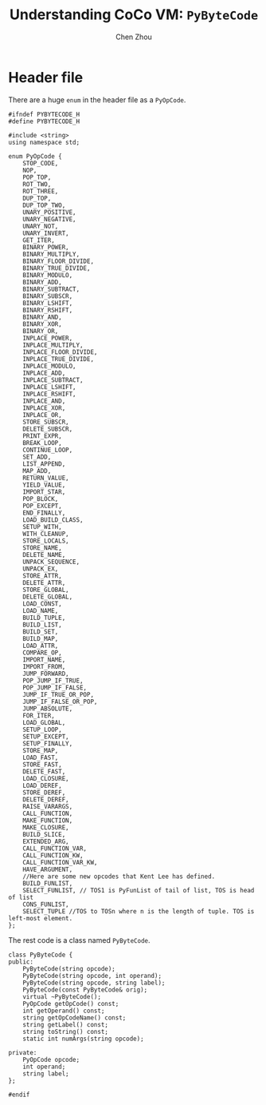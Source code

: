 #+TITLE: Understanding CoCo VM: ~PyByteCode~
#+AUTHOR: Chen Zhou

* Header file

There are a huge ~enum~ in the header file as a ~PyOpCode~.

#+BEGIN_SRC c++ :tangle ./export/PyByteCode.h
  #ifndef PYBYTECODE_H
  #define PYBYTECODE_H

  #include <string>
  using namespace std;

  enum PyOpCode {
	  STOP_CODE,
      NOP,
      POP_TOP,
      ROT_TWO,
      ROT_THREE,
      DUP_TOP,
      DUP_TOP_TWO,
      UNARY_POSITIVE,
      UNARY_NEGATIVE,
      UNARY_NOT,
      UNARY_INVERT,
      GET_ITER,
      BINARY_POWER,
      BINARY_MULTIPLY,
      BINARY_FLOOR_DIVIDE,
      BINARY_TRUE_DIVIDE,
      BINARY_MODULO,
      BINARY_ADD,
      BINARY_SUBTRACT,
      BINARY_SUBSCR,
      BINARY_LSHIFT,
      BINARY_RSHIFT,
      BINARY_AND,
      BINARY_XOR,
      BINARY_OR,
      INPLACE_POWER,
      INPLACE_MULTIPLY,
      INPLACE_FLOOR_DIVIDE,
      INPLACE_TRUE_DIVIDE,
      INPLACE_MODULO,
      INPLACE_ADD,
      INPLACE_SUBTRACT,
      INPLACE_LSHIFT,
      INPLACE_RSHIFT,
      INPLACE_AND,
      INPLACE_XOR,
      INPLACE_OR,
      STORE_SUBSCR,
      DELETE_SUBSCR,
      PRINT_EXPR,
      BREAK_LOOP,
      CONTINUE_LOOP,
      SET_ADD,
      LIST_APPEND,
      MAP_ADD,
      RETURN_VALUE,
      YIELD_VALUE,
      IMPORT_STAR,
      POP_BLOCK,
      POP_EXCEPT,
      END_FINALLY,
      LOAD_BUILD_CLASS,
      SETUP_WITH,
      WITH_CLEANUP,
      STORE_LOCALS,
      STORE_NAME,
      DELETE_NAME,
      UNPACK_SEQUENCE,
      UNPACK_EX,
      STORE_ATTR,
      DELETE_ATTR,
      STORE_GLOBAL,
      DELETE_GLOBAL,
      LOAD_CONST,
      LOAD_NAME,
      BUILD_TUPLE,
      BUILD_LIST,
      BUILD_SET,
      BUILD_MAP,
      LOAD_ATTR,
      COMPARE_OP,
      IMPORT_NAME,
      IMPORT_FROM,
      JUMP_FORWARD,
      POP_JUMP_IF_TRUE,
      POP_JUMP_IF_FALSE,
      JUMP_IF_TRUE_OR_POP,
      JUMP_IF_FALSE_OR_POP,
      JUMP_ABSOLUTE,
      FOR_ITER,
      LOAD_GLOBAL,
      SETUP_LOOP,
      SETUP_EXCEPT,
      SETUP_FINALLY,
      STORE_MAP,
      LOAD_FAST,
      STORE_FAST,
      DELETE_FAST,
      LOAD_CLOSURE,
      LOAD_DEREF,
      STORE_DEREF,
      DELETE_DEREF,
      RAISE_VARARGS,
      CALL_FUNCTION,
      MAKE_FUNCTION,
      MAKE_CLOSURE,
      BUILD_SLICE,
      EXTENDED_ARG,
      CALL_FUNCTION_VAR,
      CALL_FUNCTION_KW,
      CALL_FUNCTION_VAR_KW,
      HAVE_ARGUMENT,
      //Here are some new opcodes that Kent Lee has defined.
      BUILD_FUNLIST,
      SELECT_FUNLIST, // TOS1 is PyFunList of tail of list, TOS is head of list
      CONS_FUNLIST,
      SELECT_TUPLE //TOS to TOSn where n is the length of tuple. TOS is left-most element.
  };
#+END_SRC

The rest code is a class named ~PyByteCode~.

#+BEGIN_SRC c++ :tangle ./export/PyByteCode.h
  class PyByteCode {
  public:
      PyByteCode(string opcode);
      PyByteCode(string opcode, int operand);
      PyByteCode(string opcode, string label);
      PyByteCode(const PyByteCode& orig);
      virtual ~PyByteCode();
      PyOpCode getOpCode() const;
      int getOperand() const;
      string getOpCodeName() const;
      string getLabel() const;
      string toString() const;
      static int numArgs(string opcode);

  private:
      PyOpCode opcode;
      int operand;
      string label;
  };

  #endif
#+END_SRC
